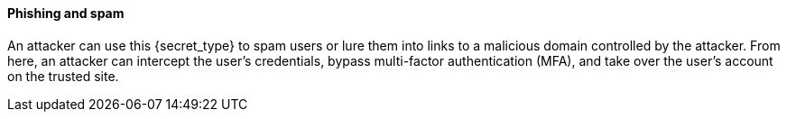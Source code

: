 ==== Phishing and spam

An attacker can use this {secret_type} to spam users or lure them into links to
a malicious domain controlled by the attacker. From here, an attacker can
intercept the user’s credentials, bypass multi-factor authentication (MFA), and
take over the user’s account on the trusted site.
